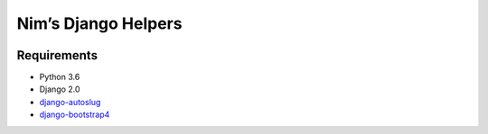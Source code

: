 Nim’s Django Helpers
====================

|Build Status| |Coverage Status|

Requirements
------------

-  Python 3.6
-  Django 2.0
-  `django-autoslug <https://github.com/iplweb/django-autoslug-iplweb>`__
-  `django-bootstrap4 <https://github.com/zostera/django-bootstrap4>`__

.. |Build Status| image:: https://travis-ci.org/nim65s/ndh.svg?branch=master
   :target: https://travis-ci.org/nim65s/ndh
.. |Coverage Status| image:: https://coveralls.io/repos/github/nim65s/ndh/badge.svg?branch=master
   :target: https://coveralls.io/github/nim65s/ndh?branch=master
